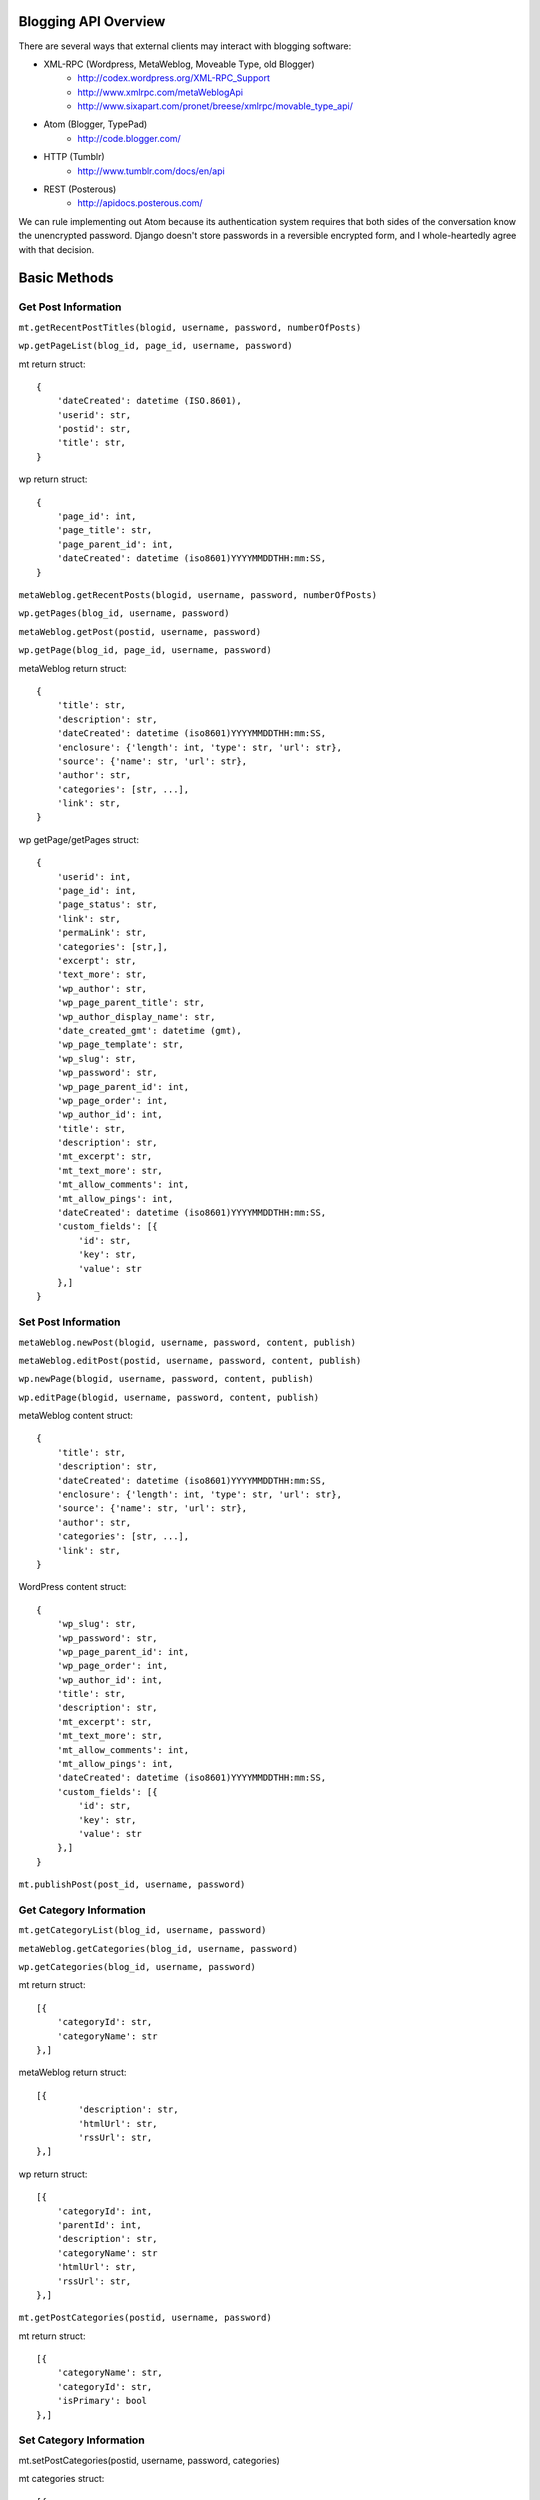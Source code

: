 
Blogging API Overview
=====================

There are several ways that external clients may interact with blogging software:

* XML-RPC (Wordpress, MetaWeblog, Moveable Type, old Blogger)
	* http://codex.wordpress.org/XML-RPC_Support
	* http://www.xmlrpc.com/metaWeblogApi
	* http://www.sixapart.com/pronet/breese/xmlrpc/movable_type_api/
* Atom (Blogger, TypePad)
	* http://code.blogger.com/
* HTTP (Tumblr)
	* http://www.tumblr.com/docs/en/api
* REST (Posterous)
	* http://apidocs.posterous.com/


We can rule implementing out Atom because its authentication system requires that both sides of the conversation know the unencrypted password. Django doesn't store passwords in a reversible encrypted form, and I whole-heartedly agree with that decision.

Basic Methods
=============

Get Post Information
********************

``mt.getRecentPostTitles(blogid, username, password, numberOfPosts)``

``wp.getPageList(blog_id, page_id, username, password)``

mt return struct::

	{
	    'dateCreated': datetime (ISO.8601), 
	    'userid': str,
	    'postid': str,
	    'title': str,
	}

wp return struct::

	{
	    'page_id': int,
	    'page_title': str,
	    'page_parent_id': int,
	    'dateCreated': datetime (iso8601)YYYYMMDDTHH:mm:SS,
	}

``metaWeblog.getRecentPosts(blogid, username, password, numberOfPosts)``

``wp.getPages(blog_id, username, password)``

``metaWeblog.getPost(postid, username, password)``

``wp.getPage(blog_id, page_id, username, password)``

metaWeblog return struct::

	{
	    'title': str,
	    'description': str,
	    'dateCreated': datetime (iso8601)YYYYMMDDTHH:mm:SS,
	    'enclosure': {'length': int, 'type': str, 'url': str},
	    'source': {'name': str, 'url': str},
	    'author': str,
	    'categories': [str, ...],
	    'link': str,
	}


wp getPage/getPages struct::

	{
	    'userid': int,
	    'page_id': int,
	    'page_status': str,
	    'link': str,
	    'permaLink': str,
	    'categories': [str,],
	    'excerpt': str,
	    'text_more': str,
	    'wp_author': str,
	    'wp_page_parent_title': str,
	    'wp_author_display_name': str,
	    'date_created_gmt': datetime (gmt),
	    'wp_page_template': str,
	    'wp_slug': str,
	    'wp_password': str,
	    'wp_page_parent_id': int,
	    'wp_page_order': int,
	    'wp_author_id': int,
	    'title': str,
	    'description': str,
	    'mt_excerpt': str,
	    'mt_text_more': str,
	    'mt_allow_comments': int,
	    'mt_allow_pings': int,
	    'dateCreated': datetime (iso8601)YYYYMMDDTHH:mm:SS,
	    'custom_fields': [{
	        'id': str,
	        'key': str,
	        'value': str
	    },]
	}


Set Post Information
********************

``metaWeblog.newPost(blogid, username, password, content, publish)``

``metaWeblog.editPost(postid, username, password, content, publish)``

``wp.newPage(blogid, username, password, content, publish)``

``wp.editPage(blogid, username, password, content, publish)``

metaWeblog content struct::

	{
	    'title': str,
	    'description': str,
	    'dateCreated': datetime (iso8601)YYYYMMDDTHH:mm:SS,
	    'enclosure': {'length': int, 'type': str, 'url': str},
	    'source': {'name': str, 'url': str},
	    'author': str,
	    'categories': [str, ...],
	    'link': str,
	}

WordPress content struct::

	{
	    'wp_slug': str,
	    'wp_password': str,
	    'wp_page_parent_id': int,
	    'wp_page_order': int,
	    'wp_author_id': int,
	    'title': str,
	    'description': str,
	    'mt_excerpt': str,
	    'mt_text_more': str,
	    'mt_allow_comments': int,
	    'mt_allow_pings': int,
	    'dateCreated': datetime (iso8601)YYYYMMDDTHH:mm:SS,
	    'custom_fields': [{
	        'id': str,
	        'key': str,
	        'value': str
	    },]
	}

``mt.publishPost(post_id, username, password)``


Get Category Information
************************

``mt.getCategoryList(blog_id, username, password)``

``metaWeblog.getCategories(blog_id, username, password)``

``wp.getCategories(blog_id, username, password)``

mt return struct::

	[{
	    'categoryId': str,
	    'categoryName': str
	},]

metaWeblog return struct::

	[{
		'description': str,
		'htmlUrl': str,
		'rssUrl': str,
	},]

wp return struct::

	[{
	    'categoryId': int,
	    'parentId': int,
	    'description': str,
	    'categoryName': str
	    'htmlUrl': str,
	    'rssUrl': str,
	},]
	
``mt.getPostCategories(postid, username, password)``

mt return struct::

	[{
	    'categoryName': str,
	    'categoryId': str,
	    'isPrimary': bool
	},]


Set Category Information
************************

mt.setPostCategories(postid, username, password, categories)

mt categories struct::

	[{
	    'categoryId': str,
	    'isPrimary': bool
	},]


``wp.newCategory(blog_id, username, password, category)``

wp category struct::

	{
	    'name': str,
	    'slug': str,
	    'parent_id': int,
	    'description': str
	}

``wp.deleteCategory(blog_id, username, password, category_id)``

Media Objects
*************

``metaWeblog.newMediaObject(blogid, username, password, content)``

metaWeblog content struct::

	{
	    'name': str,
	    'type': str (mimetype),
	    'bits': base64-encoded binary content
	}

metaWeblog return struct::

	{
	    'url': str
	}

``wp.uploadFile(blog_id, username, password, data)``

wp data struct::

	{
	    'name': str,
	    'type': str (mimetype),
	    'bits': base64-encoded binary content,
	    'overwrite': bool
	}

wp return struct::

	{
	    'file': str,
	    'url': str,
	    'type': str
	}


Misc
****

``mt.supportedMethods``

``mt.supportedTextFilters``

``mt.getTrackbackPings``

